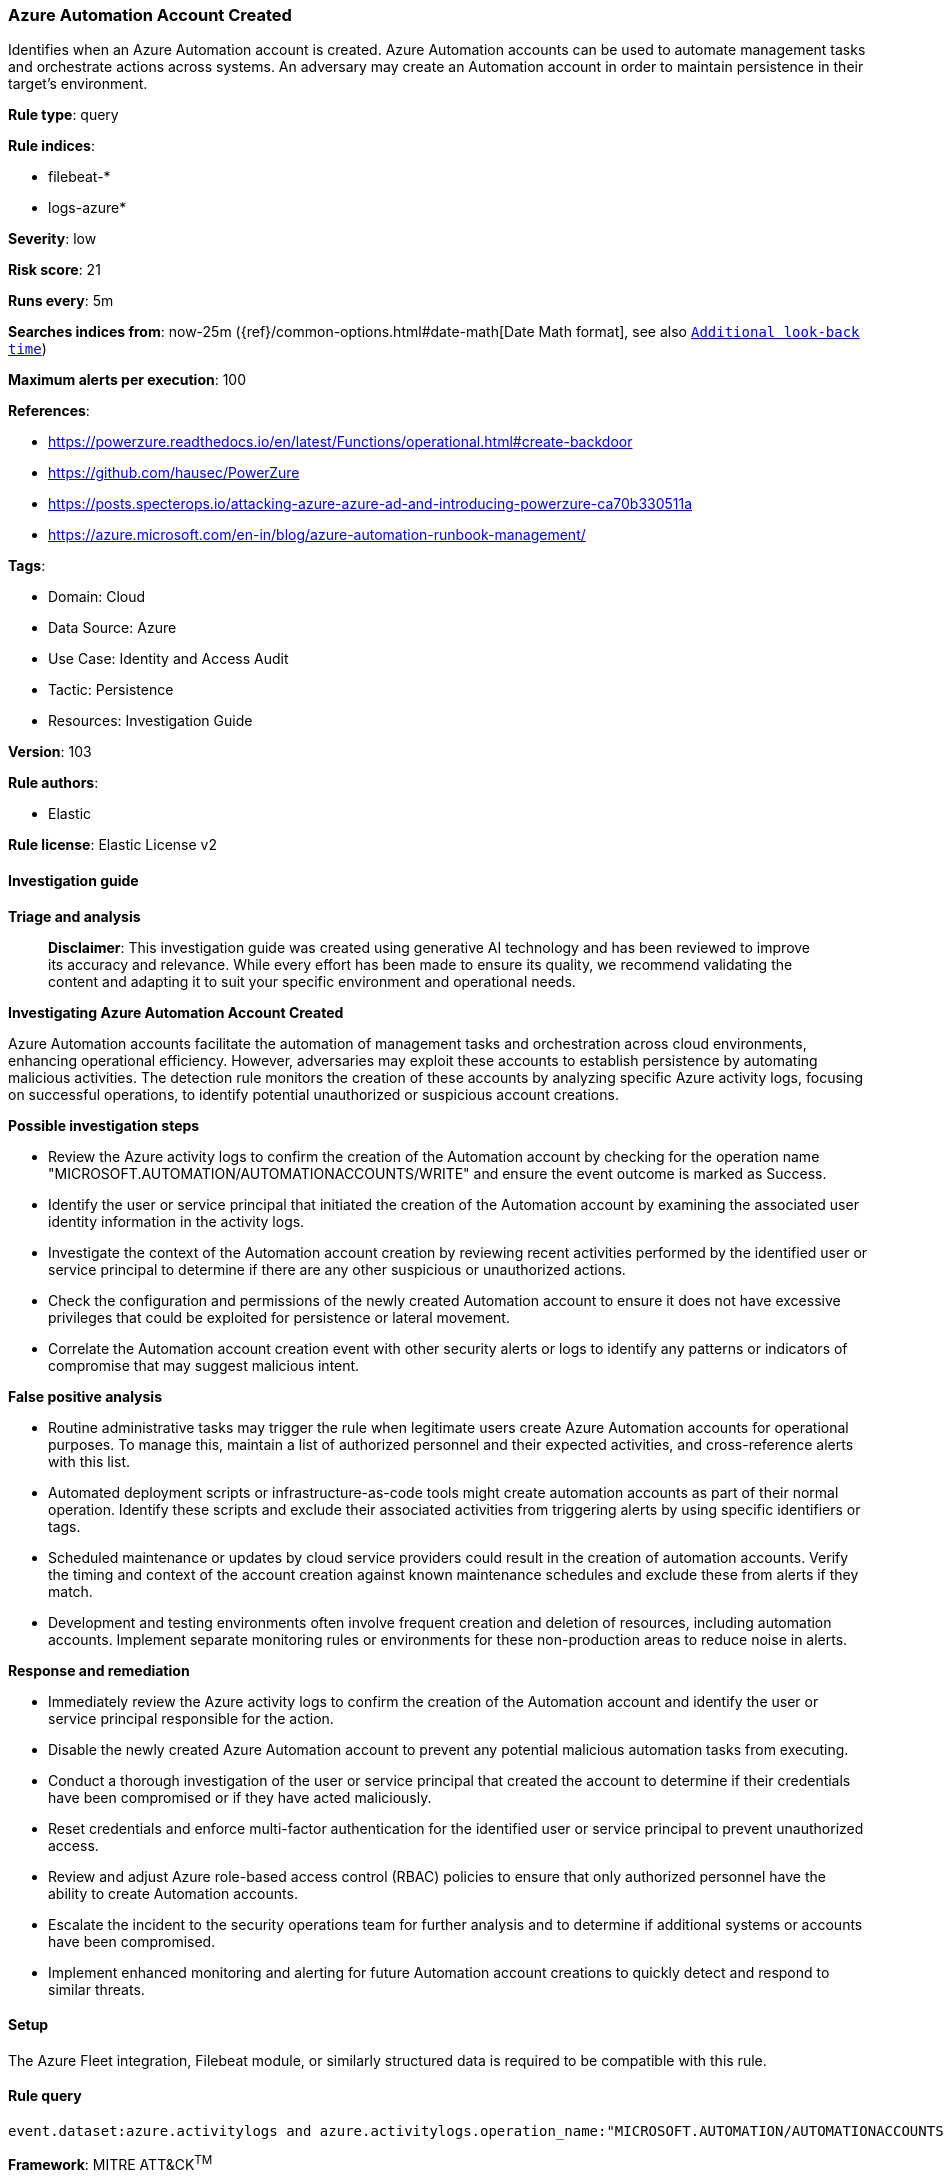 [[prebuilt-rule-8-14-21-azure-automation-account-created]]
=== Azure Automation Account Created

Identifies when an Azure Automation account is created. Azure Automation accounts can be used to automate management tasks and orchestrate actions across systems. An adversary may create an Automation account in order to maintain persistence in their target's environment.

*Rule type*: query

*Rule indices*: 

* filebeat-*
* logs-azure*

*Severity*: low

*Risk score*: 21

*Runs every*: 5m

*Searches indices from*: now-25m ({ref}/common-options.html#date-math[Date Math format], see also <<rule-schedule, `Additional look-back time`>>)

*Maximum alerts per execution*: 100

*References*: 

* https://powerzure.readthedocs.io/en/latest/Functions/operational.html#create-backdoor
* https://github.com/hausec/PowerZure
* https://posts.specterops.io/attacking-azure-azure-ad-and-introducing-powerzure-ca70b330511a
* https://azure.microsoft.com/en-in/blog/azure-automation-runbook-management/

*Tags*: 

* Domain: Cloud
* Data Source: Azure
* Use Case: Identity and Access Audit
* Tactic: Persistence
* Resources: Investigation Guide

*Version*: 103

*Rule authors*: 

* Elastic

*Rule license*: Elastic License v2


==== Investigation guide



*Triage and analysis*


> **Disclaimer**:
> This investigation guide was created using generative AI technology and has been reviewed to improve its accuracy and relevance. While every effort has been made to ensure its quality, we recommend validating the content and adapting it to suit your specific environment and operational needs.


*Investigating Azure Automation Account Created*


Azure Automation accounts facilitate the automation of management tasks and orchestration across cloud environments, enhancing operational efficiency. However, adversaries may exploit these accounts to establish persistence by automating malicious activities. The detection rule monitors the creation of these accounts by analyzing specific Azure activity logs, focusing on successful operations, to identify potential unauthorized or suspicious account creations.


*Possible investigation steps*


- Review the Azure activity logs to confirm the creation of the Automation account by checking for the operation name "MICROSOFT.AUTOMATION/AUTOMATIONACCOUNTS/WRITE" and ensure the event outcome is marked as Success.
- Identify the user or service principal that initiated the creation of the Automation account by examining the associated user identity information in the activity logs.
- Investigate the context of the Automation account creation by reviewing recent activities performed by the identified user or service principal to determine if there are any other suspicious or unauthorized actions.
- Check the configuration and permissions of the newly created Automation account to ensure it does not have excessive privileges that could be exploited for persistence or lateral movement.
- Correlate the Automation account creation event with other security alerts or logs to identify any patterns or indicators of compromise that may suggest malicious intent.


*False positive analysis*


- Routine administrative tasks may trigger the rule when legitimate users create Azure Automation accounts for operational purposes. To manage this, maintain a list of authorized personnel and their expected activities, and cross-reference alerts with this list.
- Automated deployment scripts or infrastructure-as-code tools might create automation accounts as part of their normal operation. Identify these scripts and exclude their associated activities from triggering alerts by using specific identifiers or tags.
- Scheduled maintenance or updates by cloud service providers could result in the creation of automation accounts. Verify the timing and context of the account creation against known maintenance schedules and exclude these from alerts if they match.
- Development and testing environments often involve frequent creation and deletion of resources, including automation accounts. Implement separate monitoring rules or environments for these non-production areas to reduce noise in alerts.


*Response and remediation*


- Immediately review the Azure activity logs to confirm the creation of the Automation account and identify the user or service principal responsible for the action.
- Disable the newly created Azure Automation account to prevent any potential malicious automation tasks from executing.
- Conduct a thorough investigation of the user or service principal that created the account to determine if their credentials have been compromised or if they have acted maliciously.
- Reset credentials and enforce multi-factor authentication for the identified user or service principal to prevent unauthorized access.
- Review and adjust Azure role-based access control (RBAC) policies to ensure that only authorized personnel have the ability to create Automation accounts.
- Escalate the incident to the security operations team for further analysis and to determine if additional systems or accounts have been compromised.
- Implement enhanced monitoring and alerting for future Automation account creations to quickly detect and respond to similar threats.

==== Setup


The Azure Fleet integration, Filebeat module, or similarly structured data is required to be compatible with this rule.

==== Rule query


[source, js]
----------------------------------
event.dataset:azure.activitylogs and azure.activitylogs.operation_name:"MICROSOFT.AUTOMATION/AUTOMATIONACCOUNTS/WRITE" and event.outcome:(Success or success)

----------------------------------

*Framework*: MITRE ATT&CK^TM^

* Tactic:
** Name: Persistence
** ID: TA0003
** Reference URL: https://attack.mitre.org/tactics/TA0003/
* Technique:
** Name: Valid Accounts
** ID: T1078
** Reference URL: https://attack.mitre.org/techniques/T1078/
* Tactic:
** Name: Defense Evasion
** ID: TA0005
** Reference URL: https://attack.mitre.org/tactics/TA0005/
* Technique:
** Name: Valid Accounts
** ID: T1078
** Reference URL: https://attack.mitre.org/techniques/T1078/
